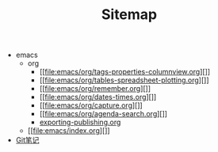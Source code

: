 #+TITLE: Sitemap

   + emacs
     + org
       + [[file:emacs/org/tags-properties-columnview.org][]]
       + [[file:emacs/org/tables-spreadsheet-plotting.org][]]
       + [[file:emacs/org/remember.org][]]
       + [[file:emacs/org/dates-times.org][]]
       + [[file:emacs/org/capture.org][]]
       + [[file:emacs/org/agenda-search.org][]]
       + [[file:emacs/org/exporting-publishing.org][exporting-publishing.org]]
     + [[file:emacs/index.org][]]
   + [[file:git.org][Git笔记]]
